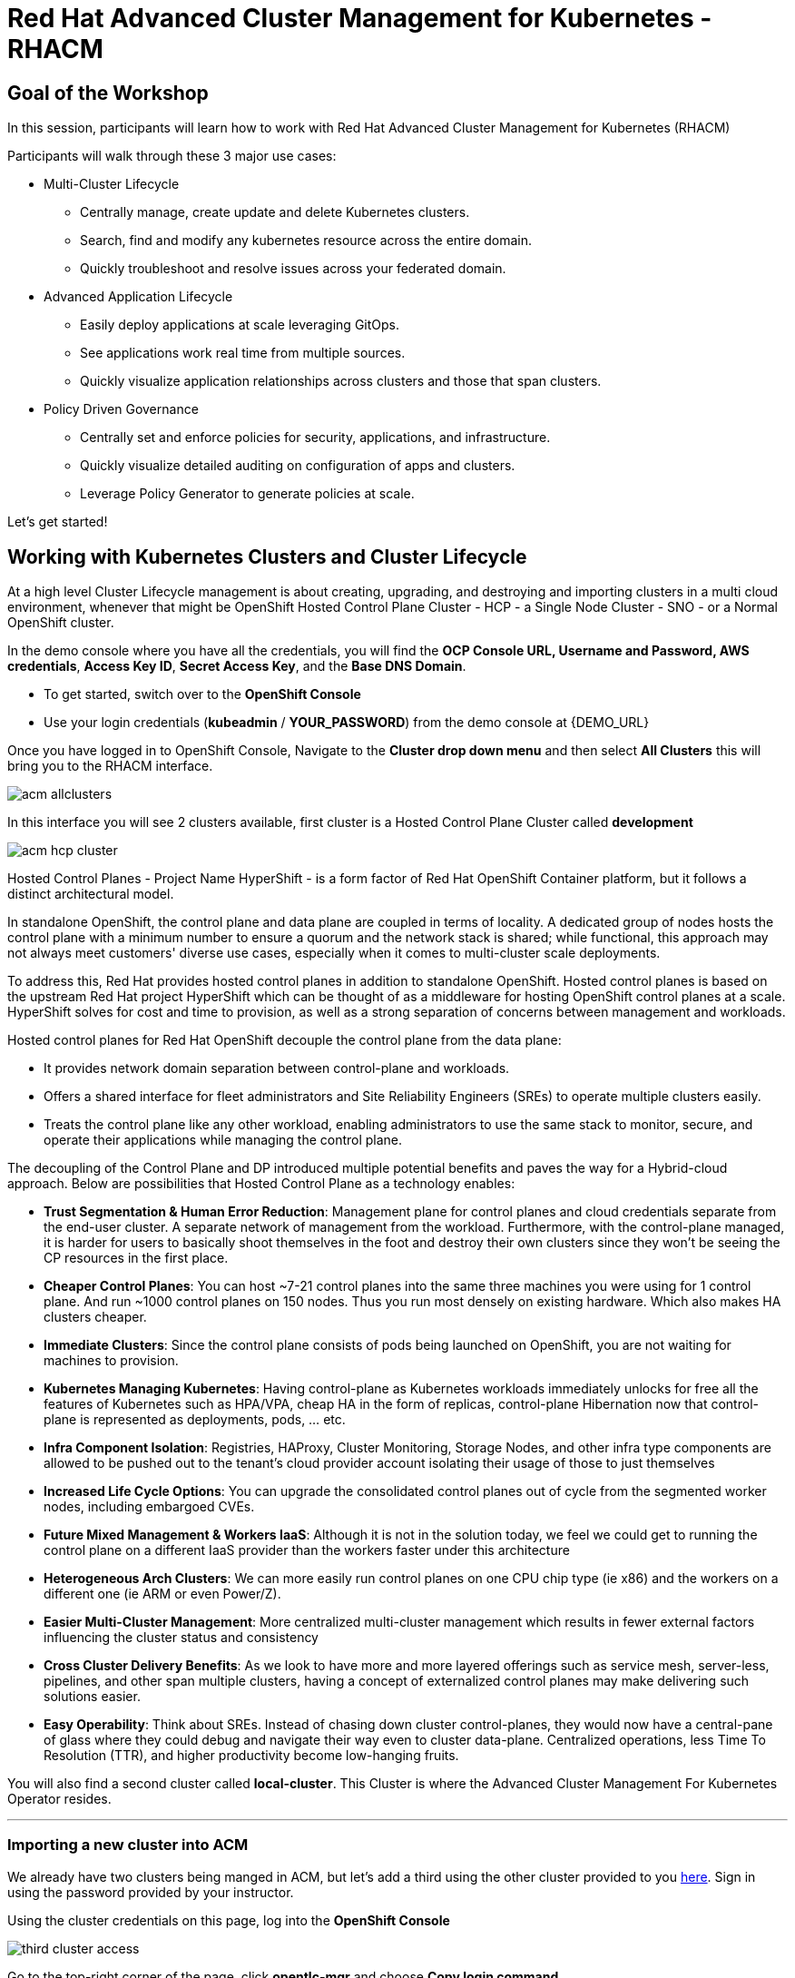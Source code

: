= Red Hat Advanced Cluster Management for Kubernetes - RHACM

== Goal of the Workshop

In this session, participants will learn how to work with Red Hat Advanced Cluster Management for Kubernetes (RHACM) 

Participants will walk through these 3 major use cases:

** Multi-Cluster Lifecycle
  *** Centrally manage, create update and delete Kubernetes clusters.
  *** Search, find and modify any kubernetes resource across the entire domain.
  *** Quickly troubleshoot and resolve issues across your federated domain.

** Advanced Application Lifecycle
  *** Easily deploy applications at scale leveraging GitOps.
  *** See applications work real time from multiple sources.
  *** Quickly visualize application relationships across clusters and those that span clusters.

** Policy Driven Governance
  *** Centrally set and enforce policies for security, applications, and infrastructure.
  *** Quickly visualize detailed auditing on configuration of apps and clusters.
  *** Leverage Policy Generator to generate policies at scale.



Let's get started! 

== Working with Kubernetes Clusters and Cluster Lifecycle

At a high level Cluster Lifecycle management is about creating, upgrading, and destroying and importing clusters in a multi cloud environment, whenever that might be OpenShift Hosted Control Plane Cluster - HCP - a Single Node Cluster - SNO - or a Normal OpenShift cluster.

In the demo console where you have all the credentials, you will find the *OCP Console URL, Username and Password, AWS credentials*, *Access Key ID*, *Secret Access Key*, and the *Base DNS Domain*.

** To get started, switch over to the *OpenShift Console* 
** Use your login credentials (*kubeadmin* / *YOUR_PASSWORD*) from the demo console at {DEMO_URL}

Once you have logged in to OpenShift Console, Navigate to the *Cluster drop down menu* and then select  *All Clusters* this will bring you to the RHACM interface.

image::images/acm-allclusters.png[]

In this interface you will see 2 clusters available, first cluster is a Hosted Control Plane Cluster called *development* 

image::images/acm-hcp-cluster.png[]

Hosted Control Planes - Project Name HyperShift - is a form factor of Red Hat OpenShift Container platform, but it follows a distinct architectural model.

In standalone OpenShift, the control plane and data plane are coupled in terms of locality. A dedicated group of nodes hosts the control plane with a minimum number to ensure a quorum and the network stack is shared; while functional, this approach may not always meet customers' diverse use cases, especially when it comes to multi-cluster scale deployments.

To address this, Red Hat provides hosted control planes in addition to standalone OpenShift. Hosted control planes is based on the upstream Red Hat project HyperShift which can be thought of as a middleware for hosting OpenShift control planes at a scale. HyperShift solves for cost and time to provision, as well as a strong separation of concerns between management and workloads.

Hosted control planes for Red Hat OpenShift decouple the control plane from the data plane:

* It provides network domain separation between control-plane and workloads.
* Offers a shared interface for fleet administrators and Site Reliability Engineers (SREs) to operate multiple clusters easily.
* Treats the control plane like any other workload, enabling administrators to use the same stack to monitor, secure, and operate their applications while managing the control plane.

The decoupling of the Control Plane and DP introduced multiple potential benefits and paves the way for a Hybrid-cloud approach. Below are possibilities that Hosted Control Plane as a technology enables:

* *Trust Segmentation & Human Error Reduction*: Management plane for control planes and cloud credentials separate from the end-user cluster. A separate network of management from the workload. Furthermore, with the control-plane managed, it is harder for users to basically shoot themselves in the foot and destroy their own clusters since they won’t be seeing the CP resources in the first place.
* *Cheaper Control Planes*: You can host ~7-21 control planes into the same three machines you were using for 1 control plane. And run ~1000 control planes on 150 nodes. Thus you run most densely on existing hardware. Which also makes HA clusters cheaper.
* *Immediate Clusters*: Since the control plane consists of pods being launched on OpenShift, you are not waiting for machines to provision.
* *Kubernetes Managing Kubernetes*: Having control-plane as Kubernetes workloads immediately unlocks for free all the features of Kubernetes such as HPA/VPA, cheap HA in the form of replicas, control-plane Hibernation now that control-plane is represented as deployments, pods, ... etc.
* *Infra Component Isolation*: Registries, HAProxy, Cluster Monitoring, Storage Nodes, and other infra type components are allowed to be pushed out to the tenant’s cloud provider account isolating their usage of those to just themselves
* *Increased Life Cycle Options*: You can upgrade the consolidated control planes out of cycle from the segmented worker nodes, including embargoed CVEs.
* *Future Mixed Management & Workers IaaS*: Although it is not in the solution today, we feel we could  get to running the control plane on a different IaaS provider than the workers faster under this architecture
* *Heterogeneous Arch Clusters*: We can more easily run control planes on one CPU chip type (ie x86) and the workers on a different one (ie ARM or even Power/Z).
* *Easier Multi-Cluster Management*: More centralized multi-cluster management which results in fewer external factors influencing the cluster status and consistency
* *Cross Cluster Delivery Benefits*: As we look to have more and more layered offerings such as service mesh, server-less, pipelines, and other span multiple clusters, having a concept of externalized control planes may make delivering such solutions easier.
* *Easy Operability*: Think about SREs. Instead of chasing down cluster control-planes, they would now have a central-pane of glass where they could debug and navigate their way even to cluster data-plane. Centralized operations, less Time To Resolution (TTR), and higher productivity become low-hanging fruits.

You will also find a second cluster called *local-cluster*. This Cluster is where the Advanced Cluster Management For Kubernetes Operator resides.

---

=== Importing a new cluster into ACM

We already have two clusters being manged in ACM, but let's add a third using the other cluster provided to you https://demo.redhat.com/workshop/es4fqq[here]. Sign in using the password provided by your instructor.

Using the cluster credentials on this page, log into the *OpenShift Console*

image::images/acm-images/third-cluster-access.png[]

Go to the top-right corner of the page, click *opentlc-mgr* and choose *Copy login command*

image::images/acm-images/copy-login-command.png[]

After logging in again, click on *Display Token* to retrieve your *Server URL* and *API Token*. Copy these to a text editor.

image::images/acm-images/server-url-and-token.png[]

Back on your hub cluster, make sure you are still in ACM -> Clusters, and click on Import Cluster

image::images/acm-images/acm-import-cluster.png[]

##### Screen 1: Details

* Name:  `production`
* Cluster Set: `default`
* Additional labels: Leave blank for now
* Import mode: "Enter your server URL and API token for the existing cluster"
* Server URL: Enter the *Server URL* from the previous step
* API Token: Enter the *API Token* from the previous step

Click Next

image::images/acm-images/acm-import-details.png[]

##### Screen 2: Automation

NOTE: Ansible Automation Platform is a powerful tool with deep integrations into ACM. However, we will not cover it in this workshop.

Keep all the defaults.

Click Next

image::images/acm-images/acm-import-rosa-automation.png[]

##### Screen 3: Review

You can review the cluster import settings here and even toggle the YAML view to view the CRDs that will be created for you.

Click *Import*.  This will start the cluster import process

image::images/acm-images/acm-import-review-yaml.png[]

##### Cluster Overview

After clicking *Import*, you will be brought to the Cluster Overview screen.

image::images/acm-images/cluster-overview.png[]

==== *Congratulations!* You have successfully imported a ROSA cluster into ACM.


Feel free to navigate the clusters interface and explore the different day 2 actions you can perform in the cluster. 

NOTE: If you see a "Cluster is pending import" message on this page, your cluster may not have imported correctly. Click on the *Copy command* button and paste this command into your cluster bastion host.

== Deploying Applications to Hosted Control Plane Clusters (HCP) in AWS

Your environment came pre-loaded with an existing Hosted Control Plane Cluster hosted in AWS called *development*, we will be deploying an application to this cluster.

Application Lifecycle functionality in RHACM provides the processes to manage application resources on your managed clusters. This allows you to define a single or multi-cluster application using Kubernetes specifications but with additional automation of the deployment and lifecycle management of resources to individual clusters. An application designed to run on a single cluster is straightforward and something you ought to be familiar with from working with OpenShift fundamentals. A multi-cluster application allows you to orchestrate deploying these same resources to multiple clusters based on a set of rules you define for which clusters run the application components.

This table describes the different components that the Application Lifecycle model in RHACM is composed of:


|===
|*Resource*|*Purpose *

|Channel|Defines a place where deployable resources are stored, such as an object store, Kubernetes namespace, Helm repository, or GitHub repository.
|Subscription|Definitions that identify deployable resources available in a Channel resource to be deployed to a target cluster.
|Placement or PlacementRule|Defines the target clusters where subscriptions deploy and maintain the application. It comprises Kubernetes resources identified by the Subscription resource and pulled from the location defined in the Channel resource.
|Application|A way to group the components here into a more easily viewable single resource. An Application resource typically references a Subscription resource.
|===


These are all Kubernetes custom resources, defined by a Custom Resource Definition (CRD), created for you when RHACM is installed. By creating these as Kubernetes native objects, you can interact with them the same way you would with a Pod. For instance, running +oc get application+ retrieves a list of deployed RHACM applications just as +oc get pods+ retrieves a list of deployed Pods.

This may seem like a lot of extra resources to manage besides the deployables that make up your application. However, they enable automating your applications' composition, placement, and overall control when deploying to many clusters. With a single cluster, it is easy to log in and run `oc create -f ​.` to create all of your resources. If you need to do that on a dozen clusters, however, you want to ensure you do not make a mistake or miss a cluster and need a way to schedule and orchestrate updates to your applications. Leveraging the Application Lifecycle Builder in RHACM allows you to manage multi-cluster applications easily.

== Creating an Application

*Prerequisites:*

* Navigate to *Infrastructure → Clusters*
* Click on the *development* Cluster
* Click the *actions dropdown* and select *Edit Labels* button under *Labels* verify the *rhdp_usage=development* label exists in the cluster. If the label doesn't exist create it.

image::images/acm_labels-1.png[]

* Navigate to *Applications*

* Click *Create application, select Subscription*. Enter the following information:
** *Name*: `rocket-chat`
** *Namespace*: `rocket-chat`
** Under repository types, select the *GIT* repository
** *URL:*  https://github.com/levenhagen/rocketchat-acm[https://github.com/levenhagen/rocketchat-acm]
** *Branch*:  `main`
** *Path:*  `rocketchat`

* Verify that *Deploy application resources on clusters with all specified labels* is selected and enter the following information
** *Cluster sets*: `default`
** *Label*: `rhdp_usage`
** *Value*: `development`

* Verify all the information is correct. Click *Create*

It will take a few minutes to deploy the application, *Click* on the *Topology Tab* to view and verify that *all of the circles are green*.

image::images/acm-topology.png[]

Under the topology view, Select the *Route* and click on the *Launch Route* *URL*, this will take you to the Rocket Chat app which is a free-to-use messaging server.

image::images/acm-topology1.png[]

Feel free to experiment with the application and its cluster placement. *How would you move `rocket-chat` to the production cluster?*

You successfully deployed an application to a Hosted Control Plane cluster using RHACM. This approach leveraged a Git repository which housed all of the manifests that defined your application. RHACM was able to take those manifests and use them as deployables, which were then deployed to the target cluster.

---

=== Extra Credit

If you would like to explore deploying applications via the command line dive into this https://github.com/tosin2013/rhacm-workshop/tree/master/04.Application-Lifecycle[additional Application Lifecycle tutorial]. *Stop at ArgoCD Integration.* We will be doing this later in the tutorial!

---

== Governance, Risk, and Compliance (Security and compliance use case)

Now that you have a cluster and a deployed application, you must ensure they do not drift from their original configurations. This kind of drift is a serious problem because it can happen from benign and benevolent fixes and changes or malicious activities that you might not notice but can cause significant problems. RHACM's solution to this problem is the Governance, Risk, and Compliance, or GRC, functionality.

=== Review GRC Functionality

Enterprises must meet internal standards for software engineering, secure engineering, resiliency, security, and regulatory compliance for workloads hosted on private, multi and hybrid clouds. Red Hat Advanced Cluster Management for Kubernetes governance provides an extensible policy framework for enterprises to introduce their own security policies.

The governance lifecycle is based on defined policies, processes, and procedures to manage security and compliance from a central interface page. View the following diagram of the governance architecture:

image::images/acm_governance_arch2.x.png[]

Use the Red Hat Advanced Cluster Management for Kubernetes security policy framework to create and manage policies. Kubernetes custom resource definition instances are used to create policies.

Each Red Hat Advanced Cluster Management policy can have at least one or more templates. For more details about the policy elements, view the https://access.redhat.com/documentation/en-us/red_hat_advanced_cluster_management_for_kubernetes/2.10/html-single/governance/index#policy-yaml-table[Policy YAML] table section.


=== Creating Policies in ACM

In order to assist in the creation and management of Red Hat Advanced Cluster Management for Kubernetes policies we use the policy generator tool. This tool, along with GitOps, greatly simplifies the distribution of Kubernetes resource objects to managed OpenShift or Kubernetes clusters through RHACM policies. 

*Prerequisite*

To deploy policies with subscriptions, complete the following steps:

Bind the *open-cluster-management:subscription-admin* ClusterRole to the user creating the subscription, to do this follow this steps:

* Navigate to *Governance Tab*
* On the top tabs, click on *Policies*
* Click *Create Policy* 
* On the top switch the toogle to Display the YAML 

image::images/acm_governance_yaml.png[]

* Copy the following YAML and paste it on the YAML screen 

NOTE: The following YAML creates a policy that checks whether a given cluster contains the open-cluster-management:subscription-admin ClusterRole and associated ClusterRoleBindings exist. This is an example of a Configuration Policy. Other policy types are Certificate and IAM.

[source,YAML,role="copypaste copypaste-warning"]
----
apiVersion: policy.open-cluster-management.io/v1
kind: Policy
metadata:
  name: policy-configure-subscription-admin-hub
  namespace: default
  annotations:
    policy.open-cluster-management.io/standards: NIST SP 800-53
    policy.open-cluster-management.io/categories: CM Configuration Management
    policy.open-cluster-management.io/controls: CM-2 Baseline Configuration
spec:
  remediationAction: inform
  disabled: false
  policy-templates:
    - objectDefinition:
        apiVersion: policy.open-cluster-management.io/v1
        kind: ConfigurationPolicy
        metadata:
          name: policy-configure-subscription-admin-hub
        spec:
          remediationAction: inform
          severity: low
          object-templates:
            - complianceType: musthave
              objectDefinition:
                apiVersion: rbac.authorization.k8s.io/v1
                kind: ClusterRole
                metadata:
                  name: open-cluster-management:subscription-admin
                rules:
                - apiGroups:
                  - app.k8s.io
                  resources:
                  - applications
                  verbs:
                  - '*'
                - apiGroups:
                  - apps.open-cluster-management.io
                  resources:
                  - '*'
                  verbs:
                  - '*'
                - apiGroups:
                  - ""
                  resources:
                  - configmaps
                  - secrets
                  - namespaces
                  verbs:
                  - '*'
            - complianceType: musthave
              objectDefinition:
                apiVersion: rbac.authorization.k8s.io/v1
                kind: ClusterRoleBinding
                metadata:
                  name: open-cluster-management:subscription-admin
                roleRef:
                  apiGroup: rbac.authorization.k8s.io
                  kind: ClusterRole
                  name: open-cluster-management:subscription-admin
                subjects:
                - apiGroup: rbac.authorization.k8s.io
                  kind: User
                  name: kube:admin
                - apiGroup: rbac.authorization.k8s.io
                  kind: User
                  name: system:admin
---
apiVersion: policy.open-cluster-management.io/v1
kind: PlacementBinding
metadata:
  name: binding-policy-configure-subscription-admin-hub
  namespace: default
placementRef:
  name: placement-policy-configure-subscription-admin-hub
  kind: PlacementRule
  apiGroup: apps.open-cluster-management.io
subjects:
- name: policy-configure-subscription-admin-hub
  kind: Policy
  apiGroup: policy.open-cluster-management.io
---
apiVersion: apps.open-cluster-management.io/v1
kind: PlacementRule
metadata:
  name: placement-policy-configure-subscription-admin-hub
  namespace: default
spec:
  clusterConditions:
  - status: "True"
    type: ManagedClusterConditionAvailable
  clusterSelector:
    matchExpressions:
      - {key: name, operator: In, values: ["local-cluster"]}
----

* Click *Next* till the end and then *Submit*

Allow for the policy to propagate to the *local-cluster* (RHACM Hub Cluster).

* Navigate back to *Governance -> Policies* and check the box next to *policy-configure-subscription-admin-hub* policy. 

* Under the *Actions* dropdown, select *Enforce* This will enforce the policy, wait until green checkmark is displayed.

image::images/acm_governance_yaml2.png[]

Congratulations! You just enforced your first policy.

=== Using Policy Generator 

This Policy Generator definition will achieve two configuration policies:

* *openshift-gitops-installed:* The goal of the first one is to inform if the OpenShift GitOps operator is installed on managed clusters.

* *kubeadmin-removed:* The goal of this second policy is to inform if the kubeadmin user is removed from managed clusters.

Both policies are informative only and we will only execute them manually to showcase how to resolve issues.

In order to deliver these policies we will need to leverage the RHACM Application engine and the GitOps Subcription model.

* Navigate to *Applications*

* Click *Create application, select Subscription*. Enter the following information:
** *Name*: `policy-generator`
** *Namespace*: `policy-generator`
** Under repository types, select the *GIT* repository
** *URL:*  https://github.com/levenhagen/demo-policygenerator[https://github.com/levenhagen/demo-policygenerator.git]
** *Branch*:  `main`
* Verify that *Deploy application resources on clusters with all specified labels* is selected and enter the following information
** *Cluster sets*: `default`
** *Label*: `local-cluster`
** *Value*: `true`
* Verify all the information is correct. Click *Create*

It will take a few minutes to deploy the application, *Click* on the *Topology Tab* to view and verify that *all of the circles are green*.

image::images/acm-topology2.png[]

* Navigate to the *Governance* tab 
* Click on the *Policies* tab
* Verify that you see 2 policies and that there *Cluster Violations* count is 1
** *kubeadmin-removed*
** *openshift-gitops-installed*

image::images/acm-policy.png[]

Now that the policies have been created for us leveraing the Policy Generator Engine let's go ahead and enforce the GitOps policy.

WARNING: *Do not enforce the kubeadmin-removed policy*. You won't be able to access that cluster through the console as the only account created on these clusters is kubeadmin.

* On the *openshift-gitops-installed* policy, click on the elipses and set policy to *Enforce*

image::images/acm-policy2.png[]

* Wait a few minutes and you will see that the *Cluster Violations* will go from *red* to *green*

image::images/acm-policy3.png[]

* Click on the Policy and select *Results* verify that the gitops operator has been installed.

Now you have succesfully created a Policy leveraing the Policy Generator to scan your clusters, if you would like to play with other policies please visit the https://github.com/stolostron/policy-collection[Policy Repo] for more Policies you can test out.

---

==== *Extra Credit*
If you would like to run through more policies, including ones in the official https://github.com/stolostron/policy-collection[Policy Repo] and check out templating policies, please continue the tutorial https://github.com/tosin2013/rhacm-workshop/blob/master/05.Governance-Risk-Compliance/README.md[here]. For even more advanced policies, continue with https://github.com/tosin2013/rhacm-workshop/tree/master/06.Advanced-Policy-Management#exercise-6---open-policy-agent-gatekeeper[advanced policy management].

Additionally, now that we have OpenShift GitOps installed, if you dove into the additional Application Lifecycle tutorial earlier, you can continue with it from https://github.com/tosin2013/rhacm-workshop/blob/master/04.Application-Lifecycle/README.md#preparing-rhacm-for-argocd-integration[this point].

---

== End-to-End Visibility (Observability)

In this section, we will put on our Site Reliability Engineer (SRE) hats and set up a dashboard to view multi-cluster system alerts, critical application metrics, and overall system health using ACM's integration with Grafana. Let's walk through the steps now.

You will need:

* Your AWS Keys (from your https://demo.redhat.com/workshop/qmukdd[environment homepage])
* An AWS S3 bucket
* Your workshop bastion host (also from your environment homepage)

=== Create the S3 Bucket

* Log into your bastion host
* Run the following command to log in to AWS:  `aws configure`  and enter your AWS keys when prompted.  Default region: *us-east-2*
* Then, run the following command to create the S3 bucket. (_**Please take note of the bucket name**_)

```bash
aws s3 mb s3://grafana-$GUID
```

=== Integrate Grafana into ACM
* Login to your OpenShift cluster from your bastion host
* Create a namespace for observability by running

```bash
oc create namespace open-cluster-management-observability
```

pmERD-DBbZH-mQdfC-L8Cmb

* Copy the pull secret into this new namespace by running the following two commands

```bash
DOCKER_CONFIG_JSON=`oc extract secret/pull-secret -n openshift-config --to=-`
```

```bash
oc create secret generic multiclusterhub-operator-pull-secret -n open-cluster-management-observability --from-literal=.dockerconfigjson="$DOCKER_CONFIG_JSON" --type=kubernetes.io/dockerconfigjson
```

* In your current folder, create a file called *thanos-object-storage.yaml* and add the following. Please be sure to *update your S3 bucket name and AWS keys*

```yaml
apiVersion: v1
kind: Secret
metadata:
  name: thanos-object-storage
type: Opaque
stringData:
  thanos.yaml: |
    type: s3
    config:
      bucket: YOUR_S3_BUCKET
      endpoint: s3.amazonaws.com
      insecure: false
      access_key: YOUR_ACCESS_KEY
      secret_key: YOUR_SECRET_KEY
```

* Create a secret for your object storage by running the following command

```bash
oc create -f thanos-object-storage.yaml -n open-cluster-management-observability
```

* Create the *MultiClusterObservability* custom resource for your managed clusters. To do this, create a YAML file named *mco_cr.yaml*

```yaml
apiVersion: observability.open-cluster-management.io/v1beta2
kind: MultiClusterObservability
metadata:
  name: observability #Your customized name of MulticlusterObservability CR
spec:
  availabilityConfig: High # Available values are High or Basic
  enableDownSampling: false # The default value is false. This is not recommended as querying long-time ranges without non-downsampled data is not efficient and useful.
  imagePullPolicy: Always
  observabilityAddonSpec: # The ObservabilityAddonSpec defines the global settings for all managed clusters which have observability add-on enabled
    enableMetrics: true # EnableMetrics indicates the observability addon push metrics to hub server
    interval: 30 # Interval for the observability addon push metrics to hub server
  retentionResolution1h: 30d # How long to retain samples of 1 hour in bucket
  retentionResolution5m: 14d
  retentionResolutionRaw: 5d
  storageConfig: # Specifies the storage to be used by Observability
    metricObjectStorage:
      name: thanos-object-storage
      key: thanos.yaml
    statefulSetSize: 10Gi # The amount of storage applied to the Observability StatefulSets, i.e. Amazon S3 store, Rule, compact and receiver.
    statefulSetStorageClass: gp2
```
NOTE: There are multiple other optional fields to customize this resource. Please check the https://access.redhat.com/documentation/en-us/red_hat_advanced_cluster_management_for_kubernetes/2.7/html/apis/apis#rhacm-docs_apis_multiclusterobservability_jsonmulticlusterobservability[API reference] if you want to change other optional parameters not shown in the YAML above.

* Apply the observability YAML to your cluster by running the following command

```bash
oc apply -f mco_cr.yaml
```

* Now navigate to Infrastructure -> Clusters and note the Grafana link in the top right corner of the page.

image::images/acm-images/acm-grafana-link.png[]

* Click the link and log in using your OpenShift credentials. You will shortly see something like the below

image::images/acm-images/acm-grafana-dashboard.png[]

NOTE: It will take a few minutes for the metrics to become visible on the dashboard

=== Explore the default Grafana dashboards

This part focuses on the default Grafana dashboards that come with RHACM. Each dashboard has its own characteristics and provides valuable information to a system administrator in the organization. This section contains multiple tasks that require you to look for certain values in the default dashboards that come with `MCO`.

- Find the maximum latency value for the `local-cluster` API server.
- Find out how much % of `local-cluster`'s memory is utilized.
- Find what is the size of the etcd database in `local-cluster`.
- Find the namespace that consumes the most CPU in `local-cluster`.
- Find what's the node in `local-cluster` that consumes the most % memory.
- Find what's the `apiserver` (openshift-apiserver namespace) pod CPU utilization and quota.

=== Creating a custom alert

In this part you will configure custom alerts to monitor your environment. By configuring the alert, you will be able to receive a notification if a rule that you have configured is violated by one of managed clusters in RHACM.

==== Alert #1

The first alert you will configure in the exercise will initiate a notification when a cluster's memory utilization reaches over 20%. In order to create the alert, create the next ConfigMap in the `open-cluster-management-observability` namespace (Make sure to go through the alert before applying it!).

```yaml
apiVersion: v1
data:
  custom_rules.yaml: |
    groups:
      - name: cluster-health
        rules:
        - alert: ClusterMemoryHighUsage
          annotations:
            summary: Notify when memory utilization on a cluster is greater than the defined utilization limit - 20%
            description: "The cluster has a high memory usage: {{ $value }} for {{ $labels.cluster }}."
          expr: |
            1 - sum(:node_memory_MemAvailable_bytes:sum) by (cluster) / sum(kube_node_status_allocatable{resource="memory"}) by (cluster) > 0.2
          for: 5s
          labels:
            cluster: "{{ $labels.cluster }}"
            severity: critical
kind: ConfigMap
metadata:
  name: thanos-ruler-custom-rules
  namespace: open-cluster-management-observability
```

Now that the alert is configured, check whether the alert is initiated or not. To check the alert, navigate to the Grafana instance you've deployed in the previous task. In the Grafana instance, go to the 'Explore' dashboard (compass icon on the left sidebar). Before checking whether the alert is initiated or not, run the alert's query to check the memory utilization in the `local-cluster` cluster. Copy the next expression to the `query` tab, and press `SHIFT + ENTER` to run the query.

```promql
1 - sum(:node_memory_MemAvailable_bytes:sum) by (cluster) / sum(kube_node_status_allocatable{resource="memory"}) by (cluster)
```

The result is a number that identifies the % of memory utilization of a cluster. For example, if the result is `0.1`, the memory utilization of a cluster is `10%`.

Try running the next query -

```
1 - sum(:node_memory_MemAvailable_bytes:sum) by (cluster) / sum(kube_node_status_allocatable{resource="memory"}) by (cluster) > 0.2
```

The query checks whether the result of the previous query is more than `0.2` (20%). If the query checks out, it will present all clusters that utilize more than 20% of their memory - in your case, its only `local-cluster`.

Now that you understand the mechanism behind alerting, try running a query that displays the active alerts in your environment. The query should display the alert that you've configured in the previous steps. Copy the next expression to the `query` tab, and press `SHIFT + ENTER` to run it.

```
ALERTS{alertname="ClusterMemoryHighUsage"}
```

The initiated alert should now appear.

==== Alert #2

The second alert will monitor the etcd database size. An alert will be initiated if the etcd database size in `local-cluster` reaches more than 100MiB. This time, you will create the alert expression by yourself (HINT: you can use the ACM - Clusters Overview dashboard for help).

In order to deploy the second alert to `MCO` add the new alert definition to the `ConfigMap` you have created for the previous alert. The ConfigMap should look like -

```yaml
apiVersion: v1
data:
  custom_rules.yaml: |
    groups:
      - name: cluster-health
        rules:
        - alert: ClusterMemoryHighUsage
          annotations:
            summary: Notify when memory utilization on a cluster is greater than the defined utilization limit - 20%
            description: "The cluster has a high memory usage: {{ $value }} for {{ $labels.cluster }}."
          expr: |
            1 - sum(:node_memory_MemAvailable_bytes:sum) by (cluster) / sum(kube_node_status_allocatable{resource="memory"}) by (cluster) > 0.2
          for: 5s
          labels:
            cluster: "{{ $labels.cluster }}"
            severity: critical
        - alert: ExampleSecondAlert
          annotations:
            summary: Example Summary
            description: "Example description"
          expr: |
            ...
kind: ConfigMap
metadata:
  name: thanos-ruler-custom-rules
  namespace: open-cluster-management-observability
```

Make sure that the alert works as expected.

=== Creating a custom dashboard

In this section you will add your own dashboard to the default dashboards that come with MCO.

Before you can create a custom dashboard, you need to spin up an instance of a "Development Grafana" in which you'll design your dashboard. Follow the steps described in slides 85 and 86 in the [workshop's presentation](https://docs.google.com/presentation/d/1LCPvIT_nF5hwnrfYdlD0Zie4zdDxc0kxZtW3Io5jfFk/edit?usp=sharing) to create the development instance of Grafana.

NOTE: Make sure to log into the Grafana Dev instance with the wanted `admin` user before you run the `./switch-to-grafana-admin.sh` script!


==== Panel #1 - Available memory per node

The dashboard you design in this part will present a graph that aggregates all available nodes in all clusters and show their available memory over a defined time period. In order to configure that dashboard, follow the next steps -

- Log into the development instance.
- Press on the large `+` on the left sidebar, select `Dashboard`.
- A panel will appear in the new dashboard. Press on `Add an empty panel` in order to create a custom graph.
- Enter the next query in the `Metrics browser` tab - `node_memory_MemAvailable_bytes{cluster="local-cluster"}`.
- Enter the next label into the `Legend` field - `{{ instance }}`.
- In the right menu, scroll down to the `Standard options` section. In the `Unit` section, select `Data` -> `bytes (IEC)`.
- In the same menu, add `0` to the `Min` key.
- In the top of the right menu, provide your panel with a name at - `Panel title`.
- Press on `Apply` at the top right end of the screen.
- You have created your first panel!

image::images/acm-images/panel-1.png[]

==== Panel #2 - Available CPU per node

For this panel, you will create a same graph like in the previous section, but this time, you will monitor the node's available CPU. While creating the panel, make sure that you use the correct `Units`.

image::images/acm-images/panel-2.png[]

Make sure that you get the correct values by running the next command on the hub cluster -

```bash
<hub> $ oc adm top node
NAME                                         CPU(cores)   CPU%   MEMORY(bytes)   MEMORY%   
ip-10-0-138-131.us-east-2.compute.internal   2064m        27%    10496Mi         34%       
ip-10-0-148-108.us-east-2.compute.internal   3259m        21%    11826Mi         19%       
ip-10-0-166-190.us-east-2.compute.internal   7359m        47%    16188Mi         26%       
ip-10-0-186-66.us-east-2.compute.internal    1786m        23%    8773Mi          28%       
ip-10-0-202-11.us-east-2.compute.internal    1754m        23%    8781Mi          28%  
```

==== Export the dashboard to the main Grafana instance

Until now, you have worked on the "Development" Grafana instance. It's time to export the dashboard you've created to the main "Production" Grafana instance. Before you begin the export process, make sure to save your dashboard by pressing `CTRL + S`. Provide the dashboard with a simple, declarative name.

To export the dashboard to the "Production" instance, follow the steps described in slides 87,88 in the [workshop's presentation](https://docs.google.com/presentation/d/1LCPvIT_nF5hwnrfYdlD0Zie4zdDxc0kxZtW3Io5jfFk/edit?usp=sharing).

Make sure that the dashboard is available in the Production Grafana instance in the 'Custom' directory.

Would you like to do more with Grafana in ACM? Please check out the https://access.redhat.com/documentation/en-us/red_hat_advanced_cluster_management_for_kubernetes/2.10/html/observability/index[Observability] docs to learn more.

---

In summary, we worked with a OpenShift Hosted Control Plane cluster, deploy applications and manage policies all with Red Hat Advanced Cluster Management for Kubernetes, making it much easier to build, manage and secure your Kubernetes Clusters.

*This concludes the Red Hat Advanced Cluster Management lab. Thank you for your time!*

Find out more about https://www.redhat.com/en/technologies/management/advanced-cluster-management[Red Hat Advanced Cluster Management]

